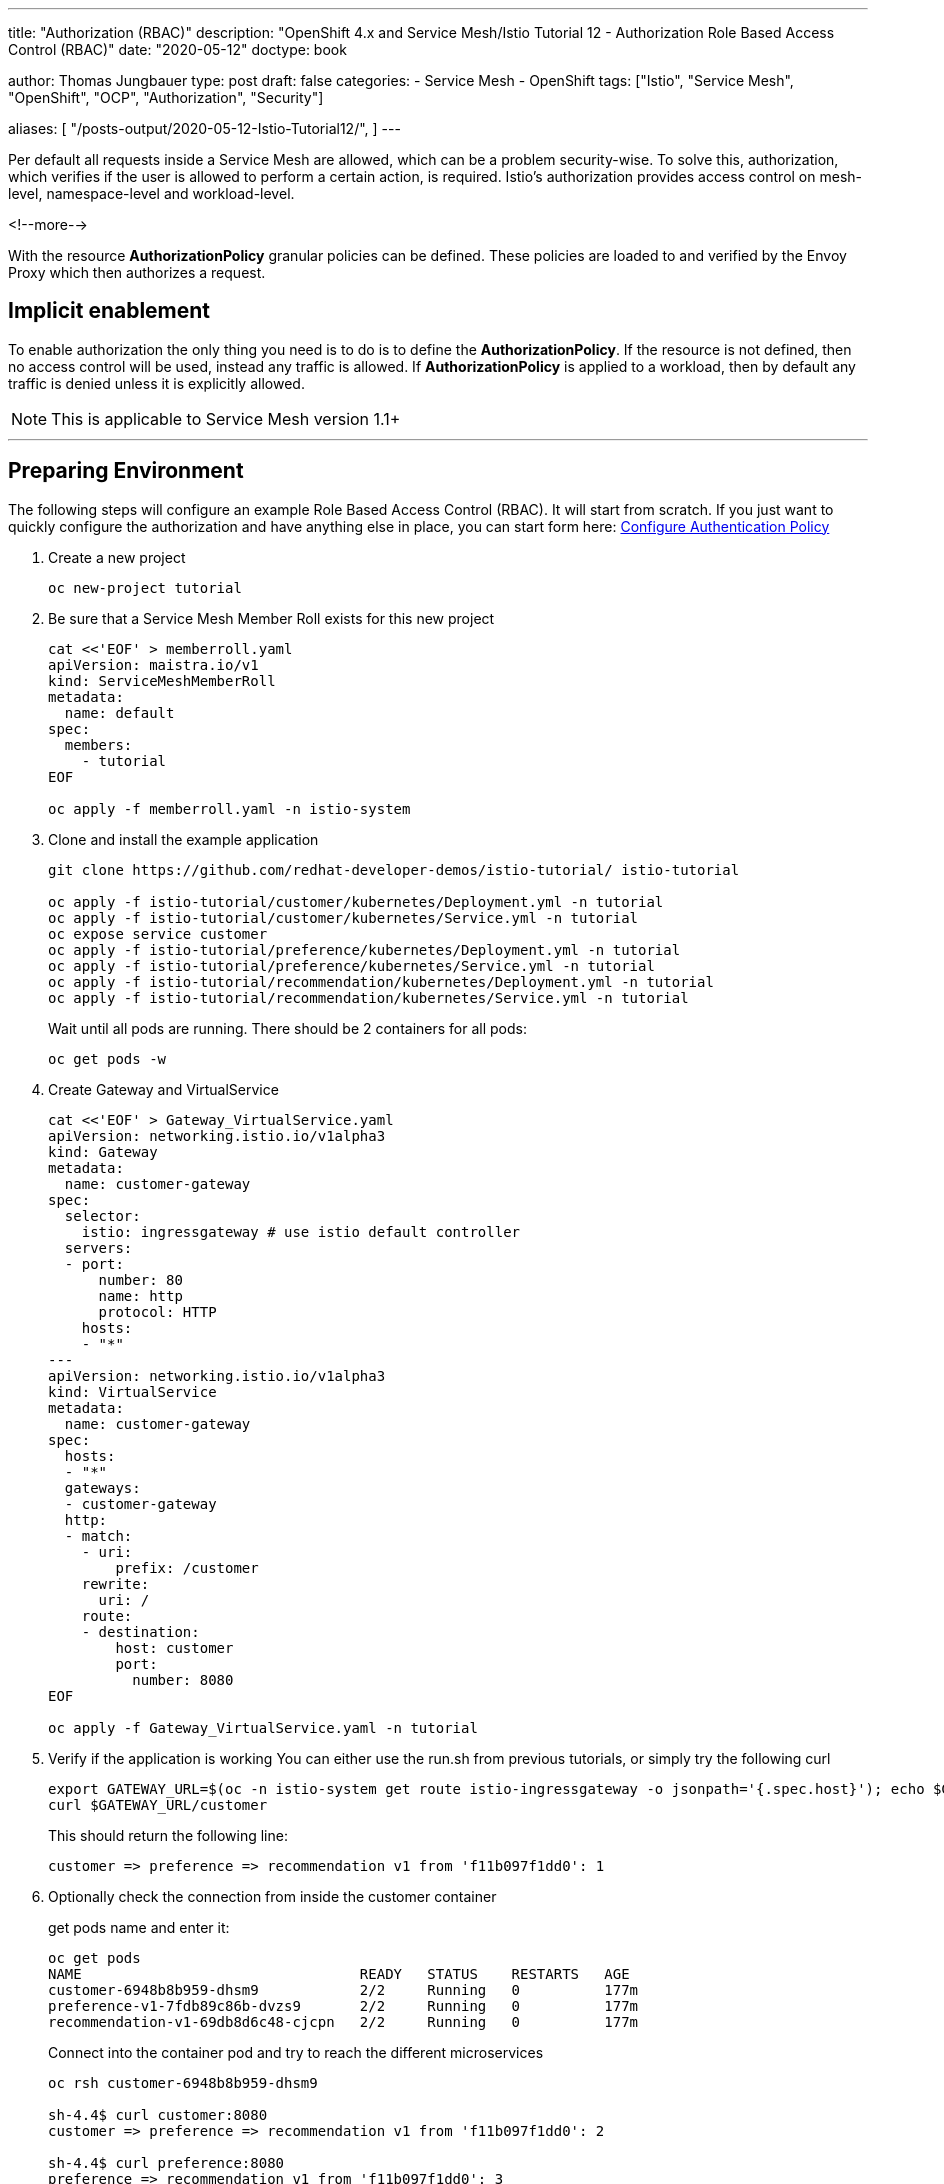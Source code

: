 --- 
title: "Authorization (RBAC)"
description: "OpenShift 4.x and Service Mesh/Istio Tutorial 12 - Authorization Role Based Access Control (RBAC)"
date: "2020-05-12"
doctype: book


author: Thomas Jungbauer
type: post
draft: false
categories:
   - Service Mesh
   - OpenShift
tags: ["Istio", "Service Mesh", "OpenShift", "OCP", "Authorization", "Security"] 

aliases: [ 
	 "/posts-output/2020-05-12-Istio-Tutorial12/",
] 
---

:imagesdir: /service-mesh/images/
:icons: font
:toc:

Per default all requests inside a Service Mesh are allowed, which can be a problem security-wise. 
To solve this, authorization, which verifies if the user is allowed to perform a certain action, is required. 
Istio's authorization provides access control on mesh-level, namespace-level and workload-level. 

<!--more--> 

With the resource *AuthorizationPolicy* granular policies can be defined. 
These policies are loaded to and verified by the Envoy Proxy which then authorizes a request.

== Implicit enablement 

To enable authorization the only thing you need is to do is to define the *AuthorizationPolicy*. If the resource is not defined, then no access control will be used, instead any traffic is allowed. If *AuthorizationPolicy* is applied to a workload, then by default any traffic is denied unless it is explicitly allowed. 

NOTE: This is applicable to Service Mesh version 1.1+ 

''''

== Preparing Environment
The following steps will configure an example Role Based Access Control (RBAC). It will start from scratch. If you just want to quickly configure the authorization and have anything else in place, you can start form here: <<Configure Authentication Policy>> 

. Create a new project 
+
[source,bash]
----
oc new-project tutorial
----

. Be sure that a Service Mesh Member Roll exists for this new project
+
[source,yaml]
----
cat <<'EOF' > memberroll.yaml
apiVersion: maistra.io/v1
kind: ServiceMeshMemberRoll
metadata:
  name: default
spec:
  members:
    - tutorial
EOF

oc apply -f memberroll.yaml -n istio-system
----

. Clone and install the example application
+
[source,bash]
----
git clone https://github.com/redhat-developer-demos/istio-tutorial/ istio-tutorial

oc apply -f istio-tutorial/customer/kubernetes/Deployment.yml -n tutorial
oc apply -f istio-tutorial/customer/kubernetes/Service.yml -n tutorial
oc expose service customer
oc apply -f istio-tutorial/preference/kubernetes/Deployment.yml -n tutorial
oc apply -f istio-tutorial/preference/kubernetes/Service.yml -n tutorial
oc apply -f istio-tutorial/recommendation/kubernetes/Deployment.yml -n tutorial
oc apply -f istio-tutorial/recommendation/kubernetes/Service.yml -n tutorial
----
+
Wait until all pods are running. There should be 2 containers for all pods:
+
[source,bash]
----
oc get pods -w 
----

. Create Gateway and VirtualService
+
[source,yaml]
----
cat <<'EOF' > Gateway_VirtualService.yaml
apiVersion: networking.istio.io/v1alpha3
kind: Gateway
metadata:
  name: customer-gateway
spec:
  selector:
    istio: ingressgateway # use istio default controller
  servers:
  - port:
      number: 80
      name: http
      protocol: HTTP
    hosts:
    - "*"
---
apiVersion: networking.istio.io/v1alpha3
kind: VirtualService
metadata:
  name: customer-gateway
spec:
  hosts:
  - "*"
  gateways:
  - customer-gateway
  http:
  - match:
    - uri:
        prefix: /customer
    rewrite:
      uri: /
    route:
    - destination:
        host: customer
        port:
          number: 8080
EOF

oc apply -f Gateway_VirtualService.yaml -n tutorial
----

. Verify if the application is working
You can either use the run.sh from previous tutorials, or simply try the following curl
+
[source,bash]
----
export GATEWAY_URL=$(oc -n istio-system get route istio-ingressgateway -o jsonpath='{.spec.host}'); echo $GATEWAY_URL
curl $GATEWAY_URL/customer
----
+
This should return the following line:
+
[source,bash]
----
customer => preference => recommendation v1 from 'f11b097f1dd0': 1
----

. Optionally check the connection from inside the customer container
+
get pods name and enter it:
+
[source,bash]
----
oc get pods
NAME                                 READY   STATUS    RESTARTS   AGE
customer-6948b8b959-dhsm9            2/2     Running   0          177m
preference-v1-7fdb89c86b-dvzs9       2/2     Running   0          177m
recommendation-v1-69db8d6c48-cjcpn   2/2     Running   0          177m
----
+
Connect into the container pod and try to reach the different microservices
+
[source,bash]
----
oc rsh customer-6948b8b959-dhsm9

sh-4.4$ curl customer:8080
customer => preference => recommendation v1 from 'f11b097f1dd0': 2

sh-4.4$ curl preference:8080
preference => recommendation v1 from 'f11b097f1dd0': 3

sh-4.4$ curl recommendation:8080
recommendation v1 from 'f11b097f1dd0': 4
----

''''

== Configure Authentication Policy

. Enabling User-End authentication
+
[source,yaml]
----
cat <<'EOF' > authentication-policy.yaml
apiVersion: "authentication.istio.io/v1alpha1"
kind: "Policy"
metadata:
  name: "customerjwt"
spec:
  targets:
    - name: customer
    - name: preference
    - name: recommendation
  origins:
    - jwt:
        issuer: "testing@secure.istio.io"
        jwksUri: "https://gist.githubusercontent.com/lordofthejars/7dad589384612d7a6e18398ac0f10065/raw/ea0f8e7b729fb1df25d4dc60bf17dee409aad204/jwks.json"
  principalBinding: USE_ORIGIN

EOF

oc apply -f authentication-policy.yaml -n tutorial
----

. Access should be denied after a few seconds
+
[source,bash]
----
curl $GATEWAY_URL/customer
Origin authentication failed.%
----

. Use token to authenticate
+
[source,bash]
----
token=$(curl https://gist.githubusercontent.com/lordofthejars/a02485d70c99eba70980e0a92b2c97ed/raw/f16b938464b01a2e721567217f672f11dc4ef565/token.simple.jwt -s)
curl -H "Authorization: Bearer $token" $GATEWAY_URL/customer
----
+
This will result in a correct response
+
[source,bash]
----
customer => preference => recommendation v1 from 'f11b097f1dd0': 5
----

== Configure Role Based Access Control (RBAC)

. Create the resource *AuthorizationPolicy*
+
This is a new resources, supported since Service Mesh 1.1. It will allow GET method when the role equals to "_customer_"
+
[source,yaml]
----
cat <<'EOF' > AuthorizationPolicy.yaml
apiVersion: "security.istio.io/v1beta1"
kind: "AuthorizationPolicy"
metadata:
  name: "customer"
spec:
  rules:
  - to:
    - operation:
        methods: ["GET"]
    when:
    - key: request.auth.claims[role]
      values: ["customer"]
EOF

oc apply -f AuthorizationPolicy.yaml -n tutorial
----

. Get a token for the role and retry to connect to the service,
+
[source,bash]
----
token=$(curl https://gist.githubusercontent.com/lordofthejars/f590c80b8d83ea1244febb2c73954739/raw/21ec0ba0184726444d99018761cf0cd0ece35971/token.role.jwt -s)
curl -H "Authorization: Bearer $token" $GATEWAY_URL/customer
----
+
This results in:
+
[source,bash]
----
customer => preference => recommendation v1 from 'f11b097f1dd0': 8
----

. Let's verify the setting and change the AuthorizationPolicy.
This will break the authorization, since the token provides roles=customer and we set the Policy to "whereistherole"
+
[source,yaml]
----
cat <<'EOF' > AuthorizationPolicy-Hack.yaml
apiVersion: "security.istio.io/v1beta1"
kind: "AuthorizationPolicy"
metadata:
  name: "customer"
spec:
  rules:
  - to:
    - operation:
        methods: ["GET"]
    when:
    - key: request.auth.claims[role]
      values: ["whereistherole"]
EOF

oc replace -f AuthorizationPolicy-Hack.yaml -n tutorial
----
+
If you now try to access the service, with the token, which provides "customer" as role, it will lead to an error:
+
[source,bash]
----
token=$(curl https://gist.githubusercontent.com/lordofthejars/f590c80b8d83ea1244febb2c73954739/raw/21ec0ba0184726444d99018761cf0cd0ece35971/token.role.jwt -s)
curl -H "Authorization: Bearer $token" $GATEWAY_URL/customer

RBAC: access denied
----
